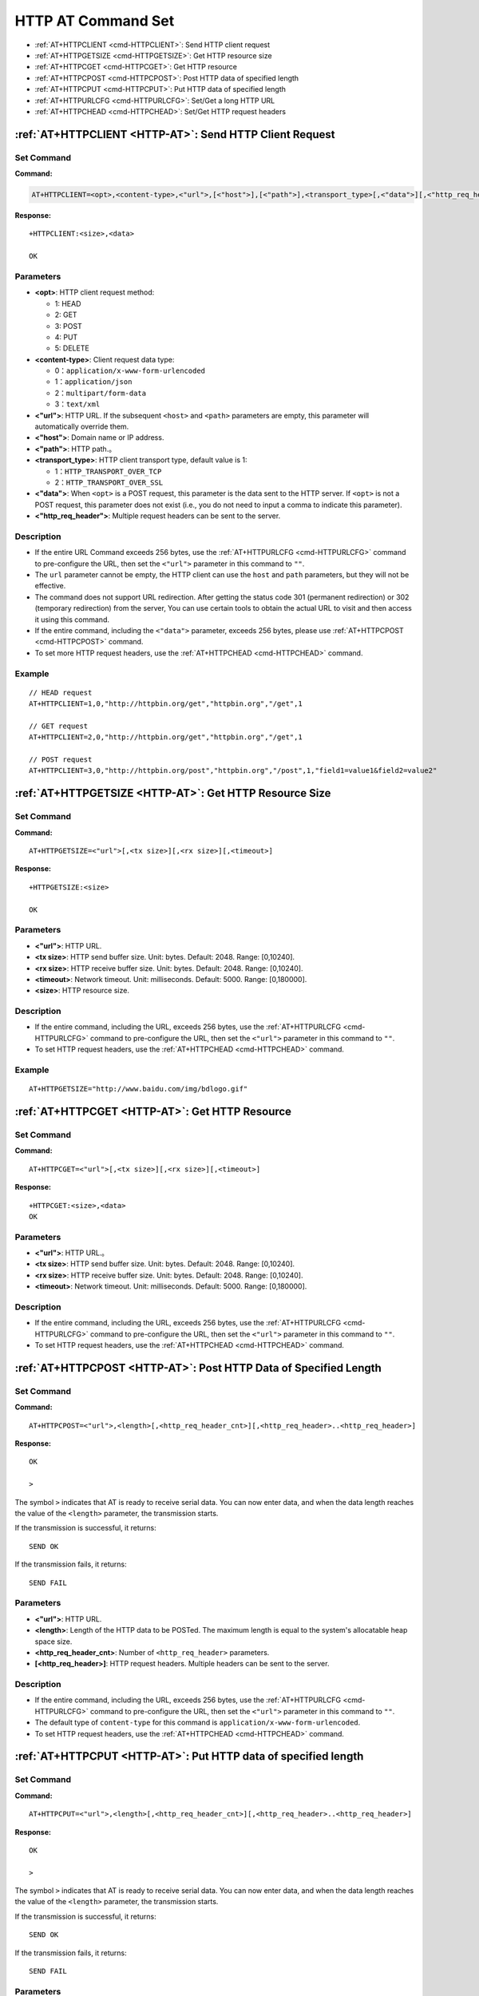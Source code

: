 
.. _HTTP-AT:
.. |Equipment-Name| replace:: W800

*********************
HTTP AT Command Set
*********************


-  :ref:`AT+HTTPCLIENT <cmd-HTTPCLIENT>`: Send HTTP client request
-  :ref:`AT+HTTPGETSIZE <cmd-HTTPGETSIZE>`: Get HTTP resource size
-  :ref:`AT+HTTPCGET <cmd-HTTPCGET>`: Get HTTP resource
-  :ref:`AT+HTTPCPOST <cmd-HTTPCPOST>`: Post HTTP data of specified length 
-  :ref:`AT+HTTPCPUT <cmd-HTTPCPUT>`: Put HTTP data of specified length  
-  :ref:`AT+HTTPURLCFG <cmd-HTTPURLCFG>`: Set/Get a long HTTP URL
-  :ref:`AT+HTTPCHEAD <cmd-HTTPCHEAD>`: Set/Get HTTP request headers



.. _cmd-HTTPCLIENT:

:ref:`AT+HTTPCLIENT <HTTP-AT>`: Send HTTP Client Request
------------------------------------------------------------

Set Command
^^^^^^^^^^^^^^^

**Command:**

.. code-block:: text

    AT+HTTPCLIENT=<opt>,<content-type>,<"url">,[<"host">],[<"path">],<transport_type>[,<"data">][,<"http_req_header">][,<"http_req_header">][...]

**Response:**

::

    +HTTPCLIENT:<size>,<data>

    OK

Parameters
^^^^^^^^^^^^

-  **<opt>**: HTTP client request method:
   
   -  1: HEAD
   -  2: GET
   -  3: POST
   -  4: PUT
   -  5: DELETE

-  **<content-type>**: Client request data type:

   -  0：``application/x-www-form-urlencoded``
   -  1：``application/json``
   -  2：``multipart/form-data``
   -  3：``text/xml``

-  **<"url">**: HTTP URL. If the subsequent ``<host>`` and ``<path>`` parameters are empty, this parameter will automatically override them.
-  **<"host">**: Domain name or IP address.
-  **<"path">**: HTTP path.。
-  **<transport_type>**: HTTP client transport type, default value is 1:

   -  1：``HTTP_TRANSPORT_OVER_TCP``
   -  2：``HTTP_TRANSPORT_OVER_SSL``

-  **<"data">**: When ``<opt>`` is a POST request, this parameter is the data sent to the HTTP server. If ``<opt>`` is not a POST request, this parameter does not exist (i.e., you do not need to input a comma to indicate this parameter).
-  **<"http_req_header">**: Multiple request headers can be sent to the server.

Description
^^^^^^^^^^^^
-  If the entire URL Command exceeds 256 bytes, use the :ref:`AT+HTTPURLCFG <cmd-HTTPURLCFG>` command to pre-configure the URL, then set the ``<"url">`` parameter in this command to ``""``.
-  The ``url`` parameter cannot be empty, the HTTP client can use the ``host`` and ``path`` parameters, but they will not be effective.
-  The command does not support URL redirection. After getting the status code 301 (permanent redirection) or 302 (temporary redirection) from the server, You can use certain tools to obtain the actual URL to visit and then access it using this command.
-  If the entire command, including the ``<"data">`` parameter, exceeds 256 bytes, please use :ref:`AT+HTTPCPOST <cmd-HTTPCPOST>` command.
-  To set more HTTP request headers, use the :ref:`AT+HTTPCHEAD <cmd-HTTPCHEAD>` command.

Example
^^^^^^^^^^^^

::

    // HEAD request
    AT+HTTPCLIENT=1,0,"http://httpbin.org/get","httpbin.org","/get",1

    // GET request
    AT+HTTPCLIENT=2,0,"http://httpbin.org/get","httpbin.org","/get",1

    // POST request
    AT+HTTPCLIENT=3,0,"http://httpbin.org/post","httpbin.org","/post",1,"field1=value1&field2=value2"


.. _cmd-HTTPGETSIZE:

:ref:`AT+HTTPGETSIZE <HTTP-AT>`: Get HTTP Resource Size
------------------------------------------------------------------

Set Command
^^^^^^^^^^^^^^^^

**Command:**

::

    AT+HTTPGETSIZE=<"url">[,<tx size>][,<rx size>][,<timeout>]

**Response:**

::

    +HTTPGETSIZE:<size>

    OK

Parameters
^^^^^^^^^^^^
- **<"url">**: HTTP URL.
- **<tx size>**: HTTP send buffer size. Unit: bytes. Default: 2048. Range: [0,10240].
- **<rx size>**: HTTP receive buffer size. Unit: bytes. Default: 2048. Range: [0,10240].
- **<timeout>**: Network timeout. Unit: milliseconds. Default: 5000. Range: [0,180000].
- **<size>**: HTTP resource size.

Description
^^^^^^^^^^^^^^^^^^^^^^^^

-  If the entire command, including the URL, exceeds 256 bytes, use the :ref:`AT+HTTPURLCFG <cmd-HTTPURLCFG>`  command to pre-configure the URL, then set the ``<"url">`` parameter in this command to ``""``.
-  To set HTTP request headers, use the :ref:`AT+HTTPCHEAD <cmd-HTTPCHEAD>` command.

Example
^^^^^^^^^^^^

::

    AT+HTTPGETSIZE="http://www.baidu.com/img/bdlogo.gif"

.. _cmd-HTTPCGET:

:ref:`AT+HTTPCGET <HTTP-AT>`: Get HTTP Resource
----------------------------------------------------

Set Command
^^^^^^^^^^^

**Command:**

::

    AT+HTTPCGET=<"url">[,<tx size>][,<rx size>][,<timeout>]

**Response:**

::

    +HTTPCGET:<size>,<data>
    OK

Parameters
^^^^^^^^^^^^^^^^^^
- **<"url">**: HTTP URL.。
- **<tx size>**: HTTP send buffer size. Unit: bytes. Default: 2048. Range: [0,10240].
- **<rx size>**: HTTP receive buffer size. Unit: bytes. Default: 2048. Range: [0,10240].
- **<timeout>**: Network timeout. Unit: milliseconds. Default: 5000. Range: [0,180000].

Description
^^^^^^^^^^^^^^^

-  If the entire command, including the URL, exceeds 256 bytes, use the :ref:`AT+HTTPURLCFG <cmd-HTTPURLCFG>` command to pre-configure the URL, then set the ``<"url">`` parameter in this command to ``""``.
-  To set HTTP request headers, use the :ref:`AT+HTTPCHEAD <cmd-HTTPCHEAD>` command.

.. _cmd-HTTPCPOST:

:ref:`AT+HTTPCPOST <HTTP-AT>`: Post HTTP Data of Specified Length 
------------------------------------------------------------------

Set Command
^^^^^^^^^^^^^^^^^^

**Command:**

::

    AT+HTTPCPOST=<"url">,<length>[,<http_req_header_cnt>][,<http_req_header>..<http_req_header>]

**Response:**

::

    OK

    >

The symbol ``>`` indicates that AT is ready to receive serial data. You can now enter data, and when the data length reaches the value of the ``<length>`` parameter, the transmission starts.

If the transmission is successful, it returns:

::

    SEND OK

If the transmission fails, it returns:

::

    SEND FAIL

Parameters
^^^^^^^^^^^^

- **<"url">**: HTTP URL.
- **<length>**: Length of the HTTP data to be POSTed. The maximum length is equal to the system's allocatable heap space size.
- **<http_req_header_cnt>**: Number of ``<http_req_header>`` parameters.
- **[<http_req_header>]**: HTTP request headers. Multiple headers can be sent to the server.

Description
^^^^^^^^^^^^

-  If the entire command, including the URL, exceeds 256 bytes, use the :ref:`AT+HTTPURLCFG <cmd-HTTPURLCFG>` command to pre-configure the URL, then set the ``<"url">`` parameter in this command to ``""``.
-  The default type of ``content-type`` for this command is ``application/x-www-form-urlencoded``.
-  To set HTTP request headers, use the :ref:`AT+HTTPCHEAD <cmd-HTTPCHEAD>` command.

.. _cmd-HTTPCPUT:

:ref:`AT+HTTPCPUT <HTTP-AT>`: Put HTTP data of specified length
-------------------------------------------------------------------------

Set Command
^^^^^^^^^^^^^^^^

**Command:**

::

    AT+HTTPCPUT=<"url">,<length>[,<http_req_header_cnt>][,<http_req_header>..<http_req_header>]

**Response:**

::

    OK

    >

The symbol ``>`` indicates that AT is ready to receive serial data. You can now enter data, and when the data length reaches the value of the ``<length>`` parameter, the transmission starts.

If the transmission is successful, it returns:

::

    SEND OK

If the transmission fails, it returns:

::

    SEND FAIL

Parameters
^^^^^^^^^^^^^^^^^
- **<"url">**: HTTP URL.
- **<length>**: Length of the HTTP data to be PUT. The maximum length is equal to the system's allocatable heap space size.
- **<http_req_header_cnt>**: Number of ``<http_req_header>`` parameters.
- **[<http_req_header>]**: HTTP request headers. Multiple headers can be sent to the server.

Description
^^^^^^^^^^^^^^^^^

-  If the entire command, including the URL, exceeds 256 bytes, use the :ref:`AT+HTTPURLCFG <cmd-HTTPURLCFG>` command to pre-configure the URL, then set the ``<"url">`` parameter in this command to ``""``.
-  To set HTTP request headers, use the :ref:`AT+HTTPCHEAD <cmd-HTTPCHEAD>` command.

.. _cmd-HTTPURLCFG:

:ref:`AT+HTTPURLCFG <HTTP-AT>`: Set/Get long HTTP URL
-------------------------------------------------------------------

Query Command
^^^^^^^^^^^^^^^^^^^

**Command:**

::

    AT+HTTPURLCFG?

**Response:**

::

    [+HTTPURLCFG:<url length>,<data>]
    OK

Set Command
^^^^^^^^^^^^^

**Command:**

::

    AT+HTTPURLCFG=<url length>

**Response:**

::

    OK

    >

The symbol > indicates that the AT is ready to receive serial data. At this time, you can enter the URL. When the data length reaches the value of the parameter ``<url length>`` , the system returns

::

    SET OK

Parameters
^^^^^^^^^^^^^^^^^^
- **<url length>**: HTTP URL length. Unit: Byte.

  - 0: Clear HTTP URL configuration.
  - [8,8192]: Set HTTP URL configuration.

- **<data>** HTTP URL data.

.. _cmd-HTTPCHEAD:

:ref:`AT+HTTPCHEAD <HTTP-AT>`: Set/Get HTTP Request Headers
------------------------------------------------------------------

Set Command
^^^^^^^^^^^^^^^^^

**Command:**

::

    AT+HTTPCHEAD?

**Response:**

::

    +HTTPCHEAD:<index>,<"req_header">

    OK

Set Command
^^^^^^^^^^^^^^^^^^^^^^

**Command:**

::

    AT+HTTPCHEAD=<req_header_len>

**Response:**

::

    OK

    >

The symbol ``>`` indicates that the AT is ready to receive data from the AT command port. At this point, you can input an HTTP request header (in the form of  ``key: value`` ). When the data length reaches the value of the parameter ``<req_header_len>`` , the AT returns:

::

    OK

Parameters
^^^^^^^^^^^^^^^^^^
- **<index>**: The index value of the HTTP request header.
- **<"req_header">**: HTTP request header.
- **<req_header_len>**: HTTP request header length. Unit: Byte.

  - 0: Clear all set HTTP request headers.
  - Other values: Set a new HTTP request header.

Description
^^^^^^^^^^^^^^^

- This command can only set one HTTP request header at a time, but it can be set multiple times and supports multiple different HTTP request headers, up to a maximum of 20.
- The HTTP request headers configured in this command are global, and once set, all HTTP commands will carry these request headers.
- If the ``key`` in the HTTP request header set by this command is the same as the  ``key`` in the request headers of other HTTP commands, the HTTP request header set in this command will be used.

Example
^^^^^^^^^^^^^^^

::

    // Set request header
    AT+HTTPCHEAD=18

    // After receiving the ">" symbol, enter the following Range request header to download the first 256 bytes of the resource.
    Range: bytes=0-255

    // Download HTTP resources
    AT+HTTPCGET="https://www.winnermicro.com/html/1/156/158/558.html"
